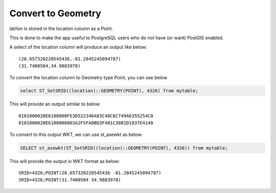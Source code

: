 **********************
Convert to Geometry
**********************

lat/lon is stored in the location column as a Point.

This is done to make the app useful to PostgreSQL users who do not have (or want) PostGIS enabled.

A select of the location column will produce an output like below::

  (28.657320220545436,-81.2845245094787)
  (31.7408504,34.9883978)

To convert the location column to Geometry type Point, you can use below

.. code-block:: console

   select ST_SetSRID((location)::GEOMETRY(POINT), 4326) from mytable;

This will provide an output similar to below::

  0101000020E6100000FE3D522346A83C40C6C749A6355254C0
  0101000020E6100000803A2F5FA8BD3F401C38B1D1837E4140

To convert to this output WKT, we can use st_asewkt as below:

.. code-block:: console

   SELECT st_asewkt(ST_SetSRID((location)::GEOMETRY(POINT), 4326)) from mytable;
   
This will provide the output in WKT format as below::

  SRID=4326;POINT(28.657320220545436 -81.2845245094787)
  SRID=4326;POINT(31.7408504 34.9883978)
